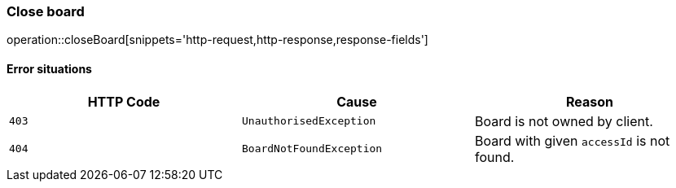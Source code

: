 [[api-board-close]]
=== Close board
operation::closeBoard[snippets='http-request,http-response,response-fields']

==== Error situations
|===
| HTTP Code | Cause | Reason

| `+403+`
| `+UnauthorisedException+`
| Board is not owned by client.

| `+404+`
| `+BoardNotFoundException+`
| Board with given `accessId` is not found.
|===
